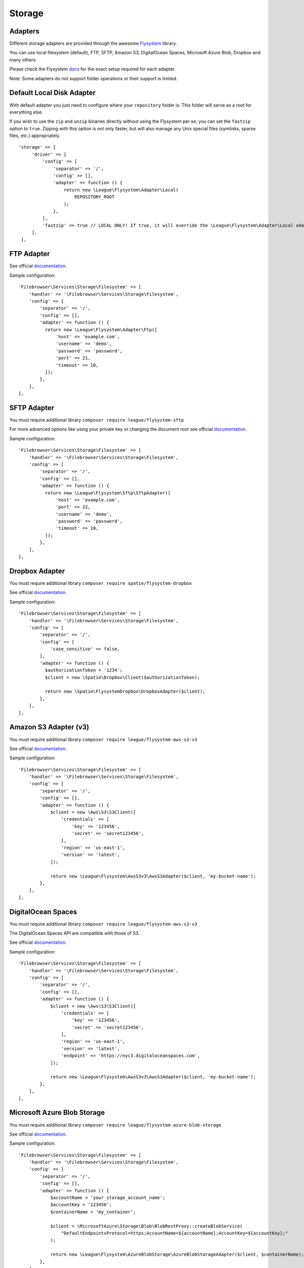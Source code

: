 .. _StorageAnchor:

=======
Storage
=======

.. index:: Storage

--------
Adapters
--------

.. index:: Storage adapters

Different storage adapters are provided through the awesome
`Flysystem <https://github.com/thephpleague/flysystem>`__ library.

You can use local filesystem (default), FTP, SFTP, Amazon S3,
DigitalOcean Spaces, Microsoft Azure Blob, Dropbox and many others.

Please check the Flysystem
`docs <https://flysystem.thephpleague.com/v1/docs/>`__ for the exact
setup required for each adapter.

Note: Some adapters do not support folder operations or their support is
limited.

--------------------------
Default Local Disk Adapter
--------------------------

.. index:: Storage local adapter

.. index:: Storage fastzip option

With default adapter you just need to configure where your
``repository`` folder is. This folder will serve as a root for
everything else.

If you wish to use the ``zip`` and ``unzip`` binaries directly without using the Flysystem per se,
you can set the ``fastzip`` option to ``true``. Zipping with this option is not only faster,
but will also manage any Unix special files (symlinks, sparse files, etc.) appropriately.

::

   'storage' => [
        'driver' => [
            'config' => [
                'separator' => '/',
                'config' => [],
                'adapter' => function () {
                    return new \League\Flysystem\Adapter\Local(
                        REPOSITORY_ROOT
                    );
                },
            ],
            'fastzip' => true // LOCAL ONLY! If true, it will override the \League\Flysystem\Adapter\Local adapter, and use the zip and unzip binaries directly.
        ],
    ],

-----------
FTP Adapter
-----------

.. index:: Storage FTP adapter

See official
`documentation <https://flysystem.thephpleague.com/v1/docs/adapter/ftp/>`__.

Sample configuration:

::

           'Filebrowser\Services\Storage\Filesystem' => [
               'handler' => '\Filebrowser\Services\Storage\Filesystem',
               'config' => [
                   'separator' => '/',
                   'config' => [],
                   'adapter' => function () {
                     return new \League\Flysystem\Adapter\Ftp([
                         'host' => 'example.com',
                         'username' => 'demo',
                         'password' => 'password',
                         'port' => 21,
                         'timeout' => 10,
                     ]);
                   },
               ],
           ],

------------
SFTP Adapter
------------

.. index:: Storage SFTP adapter

You must require additional library
``composer require league/flysystem-sftp``

For more advanced options like using your private key or changing the
document root see official
`documentation <https://flysystem.thephpleague.com/v1/docs/adapter/sftp/>`__.

Sample configuration:

::

           'Filebrowser\Services\Storage\Filesystem' => [
               'handler' => '\Filebrowser\Services\Storage\Filesystem',
               'config' => [
                   'separator' => '/',
                   'config' => [],
                   'adapter' => function () {
                     return new \League\Flysystem\Sftp\SftpAdapter([
                         'host' => 'example.com',
                         'port' => 22,
                         'username' => 'demo',
                         'password' => 'password',
                         'timeout' => 10,
                     ]);
                   },
               ],
           ],

---------------
Dropbox Adapter
---------------

.. index:: Storage Dropbox adapter

You must require additional library
``composer require spatie/flysystem-dropbox``

See official
`documentation <https://flysystem.thephpleague.com/v1/docs/adapter/dropbox/>`__.

Sample configuration:

::

           'Filebrowser\Services\Storage\Filesystem' => [
               'handler' => '\Filebrowser\Services\Storage\Filesystem',
               'config' => [
                   'separator' => '/',
                   'config' => [
                       'case_sensitive' => false,
                   ],
                   'adapter' => function () {
                     $authorizationToken = '1234';
                     $client = new \Spatie\Dropbox\Client($authorizationToken);

                     return new \Spatie\FlysystemDropbox\DropboxAdapter($client);
                   },
               ],
           ],

----------------------
Amazon S3 Adapter (v3)
----------------------

.. index:: Storage Amazon S3 adapter

You must require additional library
``composer require league/flysystem-aws-s3-v3``

See official
`documentation <https://flysystem.thephpleague.com/v1/docs/adapter/aws-s3/>`__.

Sample configuration:

::

           'Filebrowser\Services\Storage\Filesystem' => [
               'handler' => '\Filebrowser\Services\Storage\Filesystem',
               'config' => [
                   'separator' => '/',
                   'config' => [],
                   'adapter' => function () {
                       $client = new \Aws\S3\S3Client([
                           'credentials' => [
                               'key' => '123456',
                               'secret' => 'secret123456',
                           ],
                           'region' => 'us-east-1',
                           'version' => 'latest',
                       ]);

                       return new \League\Flysystem\AwsS3v3\AwsS3Adapter($client, 'my-bucket-name');
                   },
               ],
           ],

-------------------
DigitalOcean Spaces
-------------------

.. index:: Storage DigitalOcean adapter

You must require additional library
``composer require league/flysystem-aws-s3-v3``

The DigitalOcean Spaces API are compatible with those of S3.

See official
`documentation <https://flysystem.thephpleague.com/v1/docs/adapter/digitalocean-spaces/>`__.

Sample configuration:

::

           'Filebrowser\Services\Storage\Filesystem' => [
               'handler' => '\Filebrowser\Services\Storage\Filesystem',
               'config' => [
                   'separator' => '/',
                   'config' => [],
                   'adapter' => function () {
                       $client = new \Aws\S3\S3Client([
                           'credentials' => [
                               'key' => '123456',
                               'secret' => 'secret123456',
                           ],
                           'region' => 'us-east-1',
                           'version' => 'latest',
                           'endpoint' => 'https://nyc3.digitaloceanspaces.com',
                       ]);

                       return new \League\Flysystem\AwsS3v3\AwsS3Adapter($client, 'my-bucket-name');
                   },
               ],
           ],

----------------------------
Microsoft Azure Blob Storage
----------------------------

.. index:: Storage Azure Blob adapter

You must require additional library
``composer require league/flysystem-azure-blob-storage``

See official
`documentation <https://flysystem.thephpleague.com/v1/docs/adapter/azure/>`__.

Sample configuration:

::

           'Filebrowser\Services\Storage\Filesystem' => [
               'handler' => '\Filebrowser\Services\Storage\Filesystem',
               'config' => [
                   'separator' => '/',
                   'config' => [],
                   'adapter' => function () {
                       $accountName = 'your_storage_account_name';
                       $accountKey = '123456';
                       $containerName = 'my_container';

                       $client = \MicrosoftAzure\Storage\Blob\BlobRestProxy::createBlobService(
                           "DefaultEndpointsProtocol=https;AccountName=${accountName};AccountKey=${accountKey};"
                       );

                       return new \League\Flysystem\AzureBlobStorage\AzureBlobStorageAdapter($client, $containerName);
                   },
               ],
           ],

-----------------
Replicate Adapter
-----------------

.. index:: Storage Replicate adapter

You must require additional library
``composer require league/flysystem-replicate-adapter``

The ReplicateAdapter facilitates smooth transitions between adapters,
allowing an application to stay functional and migrate its files from
one adapter to another. The adapter takes two other adapters, a source
and a replica. Every change is delegated to both adapters, while all the
read operations are passed onto the source only.

See official
`documentation <https://flysystem.thephpleague.com/v1/docs/adapter/replicate/>`__.

Sample configuration:

::

           'Filebrowser\Services\Storage\Filesystem' => [
               'handler' => '\Filebrowser\Services\Storage\Filesystem',
               'config' => [
                   'separator' => '/',
                   'config' => [
                       'case_sensitive' => false,
                   ],
                   'adapter' => function () {
                       $authorizationToken = '1234';
                       $client = new \Spatie\Dropbox\Client($authorizationToken);

                       $source = new \Spatie\FlysystemDropbox\DropboxAdapter($client);
                       $replica = new \League\Flysystem\Adapter\Local(__DIR__.'/repository');

                       return new League\Flysystem\Replicate\ReplicateAdapter($source, $replica);
                   },
               ],
           ],
